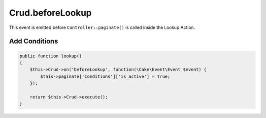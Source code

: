 Crud.beforeLookup
^^^^^^^^^^^^^^^^^

This event is emitted before ``Controller::paginate()`` is called inside the Lookup Action.

Add Conditions
""""""""""""""

.. code-block:: phpinline

  public function lookup()
  {
      $this->Crud->on('beforeLookup', function(\Cake\Event\Event $event) {
          $this->paginate['conditions']['is_active'] = true;
      });

      return $this->Crud->execute();
  }
